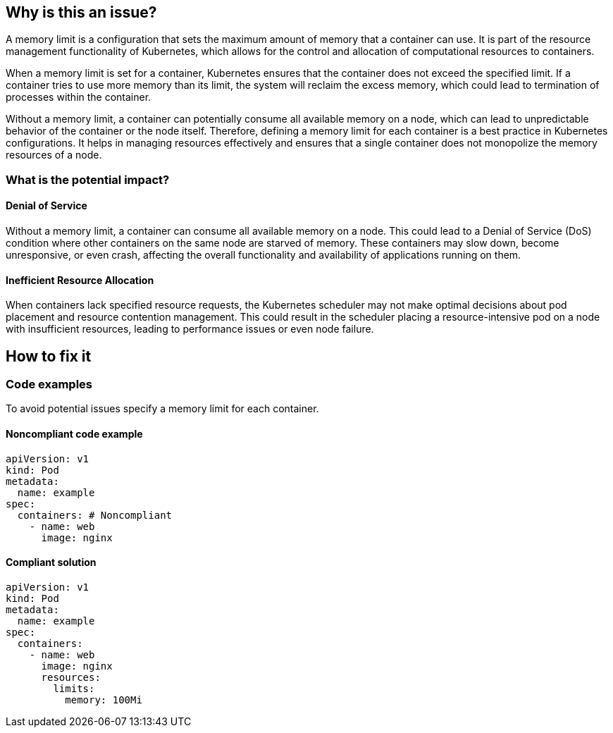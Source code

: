 == Why is this an issue?

A memory limit is a configuration that sets the maximum amount of memory that a
container can use. It is part of the resource management functionality of
Kubernetes, which allows for the control and allocation of computational
resources to containers.

When a memory limit is set for a container, Kubernetes ensures that the
container does not exceed the specified limit. If a container tries to use more
memory than its limit, the system will reclaim the excess memory, which could
lead to termination of processes within the container.

Without a memory limit, a container can potentially consume all available memory
on a node, which can lead to unpredictable behavior of the container or the node
itself. Therefore, defining a memory limit for each container is a best practice
in Kubernetes configurations. It helps in managing resources effectively and
ensures that a single container does not monopolize the memory resources of a
node.

=== What is the potential impact?

==== Denial of Service

Without a memory limit, a container can consume all available memory on a node.
This could lead to a Denial of Service (DoS) condition where other containers on
the same node are starved of memory. These containers may slow down, become
unresponsive, or even crash, affecting the overall functionality and
availability of applications running on them.

==== Inefficient Resource Allocation

When containers lack specified resource requests, the Kubernetes scheduler may
not make optimal decisions about pod placement and resource contention
management. This could result in the scheduler placing a resource-intensive pod
on a node with insufficient resources, leading to performance issues or even
node failure.

== How to fix it

=== Code examples

To avoid potential issues specify a memory limit for each container.

==== Noncompliant code example

[source,yaml,diff-id=1,diff-type=noncompliant]
----
apiVersion: v1
kind: Pod
metadata:
  name: example
spec:
  containers: # Noncompliant
    - name: web
      image: nginx
----

==== Compliant solution

[source,yaml,diff-id=1,diff-type=compliant]
----
apiVersion: v1
kind: Pod
metadata:
  name: example
spec:
  containers:
    - name: web
      image: nginx
      resources:
        limits:
          memory: 100Mi
----

//== Resources
//=== Documentation
//=== Articles & blog posts
//=== Conference presentations
//=== Standards
//=== External coding guidelines
//=== Benchmarks
